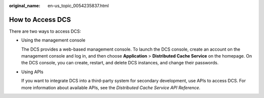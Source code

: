 :original_name: en-us_topic_0054235837.html

.. _en-us_topic_0054235837:

How to Access DCS
=================

There are two ways to access DCS:

-  Using the management console

   The DCS provides a web-based management console. To launch the DCS console, create an account on the management console and log in, and then choose **Application** > **Distributed Cache Service** on the homepage. On the DCS console, you can create, restart, and delete DCS instances, and change their passwords.

-  Using APIs

   If you want to integrate DCS into a third-party system for secondary development, use APIs to access DCS. For more information about available APIs, see the *Distributed Cache Service API Reference*.

